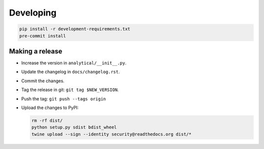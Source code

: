 Developing
==========

.. code-block:: bash

    pip install -r development-requirements.txt
    pre-commit install



Making a release
----------------

* Increase the version in ``analytical/__init__.py``.
* Update the changelog in ``docs/changelog.rst``.
* Commit the changes.
* Tag the release in git: ``git tag $NEW_VERSION``.
* Push the tag: ``git push --tags origin``
* Upload the changes to PyPI:

  .. code-block:: bash

    rm -rf dist/
    python setup.py sdist bdist_wheel
    twine upload --sign --identity security@readthedocs.org dist/*
